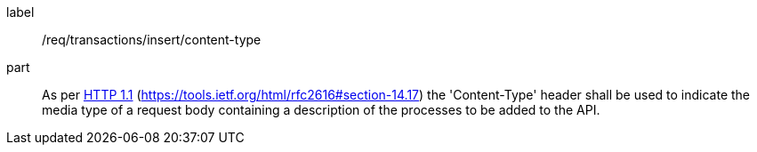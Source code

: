 [[req_transactions_insert-content-type]]
[requirement]
====
[%metadata]
label:: /req/transactions/insert/content-type
part:: As per <<rfc2616,HTTP 1.1>> (https://tools.ietf.org/html/rfc2616#section-14.17) the 'Content-Type' header shall be used to indicate the media type of a request body containing a description of the processes to be added to the API.
====

